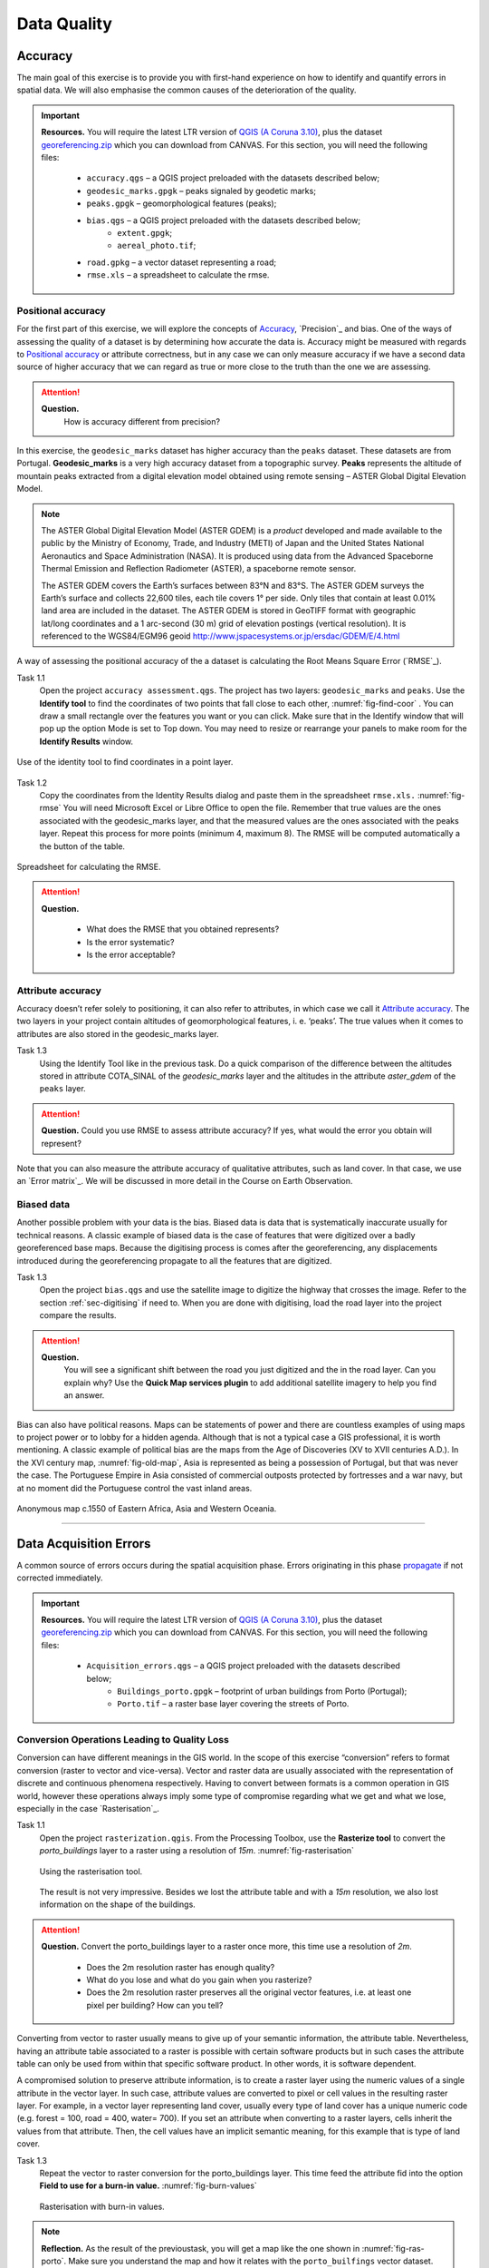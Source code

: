 
Data Quality
============


Accuracy
--------

The main goal of this exercise is to provide you with first-hand experience on how to identify and quantify errors in spatial data.  We will also emphasise the common causes of the deterioration of  the quality.

.. important:: 
   **Resources.**
   You will require the latest LTR version of `QGIS (A Coruna 3.10) <https://qgis.org/en/site/forusers/download.html>`_, plus the dataset `georeferencing.zip <georeferencing>`_ which you can download from CANVAS.  For this section, you will need the following files: 

    + ``accuracy.qgs`` – a QGIS project preloaded with the datasets described below;
    + ``geodesic_marks.gpgk`` – peaks signaled by geodetic marks;
    + ``peaks.gpgk`` – geomorphological features (peaks);
    + ``bias.qgs`` – a QGIS project preloaded with the datasets described below;
        + ``extent.gpgk``;
        + ``aereal_photo.tif``;
    + ``road.gpkg`` – a vector dataset representing a road;
    + ``rmse.xls`` – a spreadsheet to calculate the rmse.


Positional accuracy
^^^^^^^^^^^^^^^^^^^

For the first part of this exercise, we will explore the concepts of `Accuracy`_, `Precision`_ and bias. One of the ways of assessing the quality of a dataset is by determining how accurate the data is. Accuracy might be measured with regards to `Positional accuracy`_ or attribute correctness, but in any case we can only measure accuracy if we have a second data source of higher accuracy that we can regard as true or more close to the truth than the one we are assessing.


.. attention:: 
   **Question.**
    How is accuracy different from precision?


In this exercise, the ``geodesic_marks`` dataset has higher accuracy than the ``peaks`` dataset. These datasets are from Portugal. **Geodesic_marks**  is a very high accuracy dataset from a topographic survey.  **Peaks** represents the altitude of mountain peaks extracted from a digital elevation model obtained using remote sensing  – ASTER Global Digital Elevation Model.

.. note:: 
    The ASTER Global Digital Elevation Model (ASTER GDEM) is a `product` developed and made available to the public by the Ministry of Economy, Trade, and Industry (METI) of Japan and the United States National Aeronautics and Space Administration (NASA). It is produced using data from the Advanced Spaceborne Thermal Emission and Reflection Radiometer (ASTER), a spaceborne remote sensor.
    
    The ASTER GDEM covers the Earth’s surfaces between 83°N and 83°S. The ASTER GDEM  surveys the Earth’s surface and collects 22,600 tiles, each tile covers 1° per side. Only tiles that contain at least 0.01% land area are included in the dataset. The ASTER GDEM is stored in GeoTIFF format with geographic lat/long coordinates and a 1 arc-second (30 m) grid of elevation postings (vertical resolution). It is referenced to the WGS84/EGM96 geoid http://www.jspacesystems.or.jp/ersdac/GDEM/E/4.html

A way of assessing the positional accuracy of the a dataset is calculating the Root Means Square Error (`RMSE`_). 


Task 1.1 
    Open the project ``accuracy assessment.qgs``.  The project has two layers:
    ``geodesic_marks``  and  ``peaks``.  Use  the  **Identify tool** to find the coordinates of two points that fall close to each other, :numref:`fig-find-coor` . You can draw a small rectangle over the features you want or you can click.
    Make sure that in the Identify window that will pop up the option Mode is set to Top down.
    You may need to resize or rearrange your panels to make room for the **Identify Results** window.


.. _fig-find-coor:
.. figure:: _static/img/task-find-coor.png
   :alt: find coordinate in identity tool
   :figclass: align-center

   Use of the identity tool to find coordinates in a point layer.
 
Task 1.2 
    Copy the coordinates from the Identity Results dialog and paste them in the spreadsheet ``rmse.xls.`` :numref:`fig-rmse` 
    You will need Microsoft Excel or Libre Office to open the file. Remember that true values are the ones associated with the geodesic_marks layer, and that the measured values are the ones associated with the peaks layer. Repeat this process for more points (minimum 4, maximum 8). The RMSE will be computed automatically a the button of the table.

.. _fig-rmse:
.. figure:: _static/img/task-rmse.png
   :alt: spreadsheet rmse
   :figclass: align-center

   Spreadsheet for calculating the RMSE.


.. attention:: 
   **Question.**
    
    + What does the RMSE that you obtained represents?
    + Is the error systematic?
    + Is the error acceptable?

Attribute accuracy
^^^^^^^^^^^^^^^^^^

Accuracy doesn’t  refer solely to positioning, it can also refer to attributes, in which case we call it `Attribute accuracy`_. The two layers in your project contain altitudes of geomorphological features, i. e. ‘peaks’. The true values when it comes to attributes are also stored in the geodesic_marks layer.

Task 1.3 
    Using the Identify Tool like in the previous task. Do a quick comparison of the difference between the altitudes stored in attribute COTA_SINAL of the *geodesic_marks* layer and the altitudes in the attribute *aster_gdem* of the ``peaks`` layer.

.. attention:: 
   **Question.**
   Could you use RMSE to assess attribute accuracy? If yes, what would the error you obtain will represent?

Note that you can also measure the attribute accuracy of qualitative attributes, such as land cover. In that case, we use an   `Error matrix`_. We will be discussed in more detail in the Course on Earth Observation.

Biased data
^^^^^^^^^^^

Another possible problem with your data is the bias. Biased data is data that is systematically inaccurate usually for technical reasons. A classic example of biased data is the case of features that were digitized over a badly georeferenced base maps. Because the digitising process is comes after the georeferencing, any displacements introduced during the georeferencing propagate to all the features that are digitized. 

Task 1.3 
    Open the project ``bias.qgs`` and use the satellite image to digitize the highway that crosses the image. Refer to the  section :ref:`sec-digitising` if need to. 
    When you are done with digitising, load the road layer into the project compare the results.
 

.. attention:: 
   **Question.**
    You will  see a significant shift between the road you just digitized and the in the road layer. Can you explain why? Use the **Quick Map services plugin** to add  additional satellite imagery to help you find an answer.

Bias can also have political reasons. Maps can be statements of power and there are countless examples of using maps to project power or to lobby for a hidden agenda. Although that is not a typical case a GIS professional, it is worth mentioning. A classic example of political bias are the maps from the Age of Discoveries (XV to XVII centuries A.D.). In the XVI century map, :numref:`fig-old-map`, Asia is represented as being a possession of Portugal, but that was never the case. The Portuguese Empire in Asia consisted of commercial outposts protected by fortresses and a war navy, but at no moment did the Portuguese control the vast inland areas.


.. _fig-old-map:
.. figure:: _static/img/old-map.png
   :alt: spreadsheet rmse
   :figclass: align-center

   Anonymous map c.1550 of Eastern Africa, Asia and Western Oceania.

-------------------------------------------

Data Acquisition Errors
-----------------------

A common source of errors occurs during the spatial acquisition phase. Errors originating in this phase `propagate <Error propagation>`_ if not corrected immediately.

.. important:: 
   **Resources.**
   You will require the latest LTR version of `QGIS (A Coruna 3.10) <https://qgis.org/en/site/forusers/download.html>`_, plus the dataset `georeferencing.zip <georeferencing>`_ which you can download from CANVAS.  For this section, you will need the following files: 

    + ``Acquisition_errors.qgs`` – a QGIS project preloaded with the datasets described below;
        + ``Buildings_porto.gpgk``	– footprint of urban buildings from Porto (Portugal);
        + ``Porto.tif`` – a raster base layer covering the streets of Porto.


Conversion Operations Leading to Quality Loss
^^^^^^^^^^^^^^^^^^^^^^^^^^^^^^^^^^^^^^^^^^^^^

Conversion can have different meanings in the GIS world. In the scope of this exercise “conversion” refers to format conversion (raster to vector and vice-versa). Vector and raster data are usually associated with the representation of discrete and continuous phenomena respectively. Having to convert between formats is a common operation in GIS world, however these operations always imply some type of compromise regarding what we get and what we lose, especially in the case `Rasterisation`_.

Task 1.1 
    Open the project ``rasterization.qgis``. From the Processing Toolbox, use the **Rasterize tool** to convert the *porto_buildings* layer to a raster using a resolution of *15m*. :numref:`fig-rasterisation`

    .. _fig-rasterisation:
    .. figure:: _static/img/task-rasterisation.png
       :alt: rasterisation
       :figclass: align-center

       Using the rasterisation tool.


    The result is not very impressive. Besides we lost the attribute table and with a *15m* resolution, we also lost information on the shape of the buildings.

.. attention:: 
   **Question.**
   Convert the porto_buildings layer to a raster once more, this time use a resolution of *2m*.
    
    + Does the 2m resolution raster has enough quality?
    + What do you lose and what do you gain when you rasterize?
    + Does the 2m resolution raster preserves all the original vector features,  i.e.  at least one pixel per building? How can you tell?

Converting from vector to raster usually means to give up of your semantic information, the attribute table. Nevertheless, having an attribute table associated to a raster is possible with certain software products but in such cases the attribute table  can only be used from within that specific software product.  In other words, it is software dependent.

A compromised solution to preserve attribute information, is to create a raster layer  using the numeric values of a single attribute in the vector layer. In such case, attribute values are converted to pixel or cell values in the resulting raster layer. For example, in a vector layer representing land cover, usually every type of land cover has a unique numeric code (e.g. forest = 100, road = 400, water= 700). If you set an attribute when converting  to a raster layers, cells inherit the values from that attribute.  Then, the cell values have an implicit semantic meaning, for this example that is type of land cover.
  
Task 1.3 
    Repeat the vector to raster conversion for the porto_buildings layer. This time feed the attribute fid into the option **Field to use for a burn-in value.** :numref:`fig-burn-values`

    .. _fig-burn-values:
    .. figure:: _static/img/burn-values.png
       :alt: rasterisation with burn values
       :figclass: align-center

       Rasterisation with burn-in values.

.. note:: 
   **Reflection.**
   As the result of the previoustask, you will get a map like the one shown in :numref:`fig-ras-porto`. Make sure you understand the map and how it relates with the ``porto_builfings`` vector dataset.

   .. _fig-ras-porto:
   .. figure:: _static/img/ras-porto-buildings.png
      :alt: raster porto buildings
      :figclass: align-center

      The porto_buildings  layer rasterised using burn-in values.

Digitising operations leading to errors
^^^^^^^^^^^^^^^^^^^^^^^^^^^^^^^^^^^^^^^

A common cause of error has its origin in the moment of data acquisition through digitization When digitizing features from a base map the resulting accuracy is related to the scale that is being used at the moment of digitizing, this is related with the concept of `Perkal band`_. The basic principle is that the smaller the scale the less accurate the digitalisation will be.


Task 1.4 
    Digitise some streets at scale *1:15000* using the ``porto.tif`` layer as base map.
    If you zoom in to your streets, you would realize that not only they tend to shift from the underlying reference map roads (i.e. meaning a large perkal band). They are not topologically connected.


.. attention:: 
   **Question.**
   Read about the Data checks and repairs. What are the clean-up operations that you would need to perform on the streets layer you created in the previous task?.

You would avoid many problems of these error, if you properly set your **snapping** and **topological edition** options, as discussed in  Data Entry. But before start working with a new dataset, you should always check its quality.


--------------------------------------------

Error Propagation
-----------------

When `combining spatial data from multiple sources <combining data from multiple sources>`_, and especially when `merging two datasets <Merging datasets_>`_ or more layers,  errors like sliver polygons may occur due to `differences in accuracy <Accuracy differences_>`_. Sliver polygons are very narrow polygons that usually appear along the border of other polygons. They do not necessarily represent a problem – they may be legitimate features resulting from a geoprocessing routine, or they can be errors exposing accuracy issues.



.. important:: 
   **Resources.**
   You will require the latest LTR version of `QGIS (A Coruna 3.10) <https://qgis.org/en/site/forusers/download.html>`_, plus the dataset `georeferencing.zip <georeferencing>`_ which you can download from CANVAS.  For this section, you will need the following files: 

    + ``error_propagation.qgs`` – a QGIS project preloaded with the datasets described below;
        + ``Buildings_porto.gpkg``	– footprint of urban buildings from Porto (Portugal);
        + ``Porto_meadows.gpkg`` – landuse (meadows) of Porto;
        + ``Porto_roads.gpkg`` – road network of Porto;

Errors Generated by Geoprocessing Routines
^^^^^^^^^^^^^^^^^^^^^^^^^^^^^^^^^^^^^^^^^^

The project ``error_propagation.qgs`` has a layer named ``porto_meadows`` that contains areas classified as ‘meadows’; and another layer named ``porto_buildings``. We want to merge these two layers so that:

    #. we obtain a layer whose polygons represent either buildings or meadows, and 
    #. look for inconsistencies – areas that are both building and a meadow.
  
  
Task 3.1 
    Open the project error_propagation.qgis. From the **Processing Toolbox**, use the **Union  tool** to create a  new layer which  merges the porto_buildings and porto_meadows layers. :numref:`fig-union`.

   .. _fig-union:
   .. figure:: _static/img/task-union.png
      :alt: union tool
      :figclass: align-center

      The Union Tool.

Now, we could filter on the union-layer to find out if any of the resulting polygons are classified as both ‘meadow’ and ‘building’. But, before that we will focus on finding **sliver polygons.**

.. attention:: 
   **Question.**

   + Can you think of a filter that identify silver polygons in the union-layer? 
   + Do you think you could also find silver polygons before the union operation? How?

Task 3.2 
    Sliver polygons are usually very small. Go the layer properties and from there access the **Source fields** tab. Once there, add a field to store the area of the polygons to the attribute table of the vector layer that resulted from the union operation. Use the **Field Calucalor** :numref:`fig-field-calculator`.

   .. _fig-field-calculator:
   .. figure:: _static/img/field-calculator.png
      :alt: field calculator
      :figclass: align-center

      Adding a field to the attribute table using the field calculator.

.. note:: 
   **QGIS.**
   When you press ok (step 7), QGIS will automatically enter into edit mode to commit the changes into the attribute table of the vector layer. You can toggle off editing mode using the button *toggle editing*. You will be asked to save the edits - make sure you do.


Task 3.3 
    Using the field you just created, filter the polygons whose area is less than :math:`x`;  where  :math:`x` can be any value as long it is suitable for a particular case. For this case use 2 m\ :sup:`2`, polygons smaller than this are potentially sliver polygons. Refer to section :ref:`sec-select-attrib` if you need to.
    Once the filter is applied, browse the attribute table and zoom to specific features to take a close look at the sliver polygons. :numref:`fig-sliver`

   .. _fig-sliver:
   .. figure:: _static/img/sliver-pol.png
      :alt: sliver polygons
      :figclass: align-center

      Browsing the filtered attribute table to find sliver polygons.

In this case, you would probably proceed to delete those polygons and clean the dataset. But keep in mind that knowing if a sliver polygon is an error or not is, it is a tricky question because it depends on what your data is supposed to represent. Having very small polygons can simply represent… a very small feature! Therefore depending on the nature and scale of the data, a particular sliver might be an error or not. In cadastral datasets for example, sliver polygons are most likely errors.


.. attention:: 
   **Question.**
    
    + What problems might occur if our data has sliver polygons? 
    + Can you think of other methods to detect sliver polygons?

Conceptual errors
^^^^^^^^^^^^^^^^^

Conceptual errors are errors that arise not from acquisition or processing but from logically erroneous thinking. These type of errors are associated with the way reality is being modelled, and they have a direct relation with `Logical consistency`_ and `Completeness`_ of datasets and  analytical approaches.

Example. 
    You are making a map to support biologists who want to study a particular species of amphibious that thrives on any small pond. Having that in mind, you produce a raster map of water ponds of the study are using a cell size of 20m (i.e. that will mean that the minimum size for an object to be properly represented in your dataset is 400 m\ :sup:`2`). However, when you show the map to the biologists, they explain you that this species has been found in pounds much smaller than 400 m\ :sup:`2`. If you insist in using such raster dataset for further analysis, the final result may not be valid for the biologists. 

To explore the idea of conceptual errors we will use a simple example that applies network analysis. In this example, we want to estimate the fastest route from point *A* to point *B*.

Task 3.4 
    From the Processing Toolbox, use the **Shortest path (Point to Point)** tool to calculate the fastest route between any origin-destination over the ``porto_roads`` layer. :numref:`fig-shortest-path`.


   .. _fig-shortest-path:
   .. figure:: _static/img/task-shortest-path.png
      :alt: shortest-path
      :figclass: align-center

      Using the shortest path tool for network analysis.

.. attention:: 
   **Question.**

   + This analysis of the previous task has some conceptual problems that make it very prone to errors. Can you identify some of them?
   + `Uncertainty`_ is related to the `Sources of errors`_. Can you describe how the sources of errors influence uncertainty?

------------------------------------

Data Management and Metadata
----------------------------

GIS projects can require massive amounts of data. As the project complexity increases the effort to manage the necessary data starts to require more time.

We will not cover this topic entirely here, but we will state some simple guidelines to improve data and project management. In particular, we will focus on:

#. Workspace organization
#. Naming conventions
#. Metadata

It is important to organize your input and output data in such a way that you can easily continue your work later. This will save you a lot of time and it will prevent confusions when working with tens of datasets.

.. important:: 
   **Resources.**
   You will require the dataset `georeferencing.zip <georeferencing>`_ which you can download from CANVAS. 


Task 4.1 
    Take a look at the contents of the ``data_quality.zip``. Put attention to the file structure and naming conventions.

    + Are the files named in a consistent manner?
    + Is the folder structure properly organized?
    + Is it easy to distinguish between different types of data?
    + Are the datasets stored using well-known  data formats or standards?
    + Would you have organized the data for this exercise differently? How?

Task 4.2 
As you moved along the exercises you might have produced some output files, some of them have experimental results, others have definitive results.

-	Have you saved them in a proper and accessible folder?
-	Can you trace back the changes you made in every processing attempt  from the file names?

A relevant topic for data quality is **Metadata**,  often defined as "data about the data". Metadata provides additional or auxiliary information about a geospatial dataset that may not be easily obtainable from the dataset itself. For example, sometimes you can read the coordinates of a geometry in a vector data set, but you may not be able to determine the spatial reference system from the coordinate values alone. Ideally metadata includes details related to the `Lineage`_ and `Completeness`_ of the data.
There are standards and directives for metadata of spatial data. In Europe, an important directive is the `INSPIRE <https://inspire.ec.europa.eu/>`_ initiative.

From a practical point of view, it is not easy to maintain all necessary metadata, especially if you aim at being 100% compliant with a particular standard or recommendation. Additionally, each software package has its own metadata management system, which makes the interoperability of metadata difficult.

This is not the same as saying that we should care about metadata. However, can be pragmatic and consider at least the following principles:

#. Save  metadata in a format that is not software dependent (a simple *Readme* file is often enough).
#. Include the lineage of the data:
    + how was the data aggregated? 
    + Where to find the original data? 
    + What geoprocessing operations were performed? 
#. Include contact information of the author or owner of the dataset, if you expect others to use the dataset.
#. Historical information. Is the dataset representing a  the geographic phenomenon in 2013 or in 2020?
#. Licensing: copyrights and restriction on using the data.


.. attention:: 
   **Question.**
   + How can metadata be useful? 
   + Would you add something else to the list of principles above?

